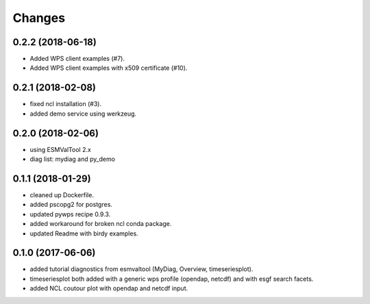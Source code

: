 Changes
*******

0.2.2 (2018-06-18)
==================

* Added WPS client examples (#7).
* Added WPS client examples with x509 certificate (#10).

0.2.1 (2018-02-08)
==================

* fixed ncl installation (#3).
* added demo service using werkzeug.

0.2.0 (2018-02-06)
==================

* using ESMValTool 2.x
* diag list: mydiag and py_demo

0.1.1 (2018-01-29)
==================

* cleaned up Dockerfile.
* added pscopg2 for postgres.
* updated pywps recipe 0.9.3.
* added workaround for broken ncl conda package.
* updated Readme with birdy examples.

0.1.0 (2017-06-06)
==================

* added tutorial diagnostics from esmvaltool (MyDiag, Overview, timeseriesplot).
* timeseriesplot both added with a generic wps profile (opendap, netcdf) and with esgf search facets.
* added NCL coutour plot with opendap and netcdf input.

